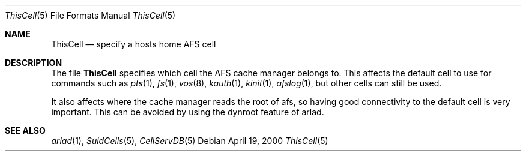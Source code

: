 .\"     $OpenBSD: src/usr.sbin/afs/src/arlad/Attic/ThisCell.5,v 1.1 2000/09/11 14:40:39 art Exp $
.\"     $Id: ThisCell.5,v 1.2 2000/08/25 15:06:05 lha Exp $
.Dd April 19, 2000
.Dt ThisCell 5
.Os
.Sh NAME
.Nm ThisCell
.Nd specify a hosts home AFS cell
.Sh DESCRIPTION
The file
.Nm
specifies which cell the AFS cache manager belongs to. This affects the
default cell to use for commands such as
.Xr pts 1 ,
.Xr fs 1 ,
.Xr vos 8 ,
.Xr kauth 1 ,
.Xr kinit 1 ,
.Xr afslog 1 ,
but other cells can still be used.
.Pp
It also affects where the cache manager reads the root of afs, so
having good connectivity to the default cell is very important. This
can be avoided by using the dynroot feature of arlad.
.Pp
.Sh SEE ALSO
.Xr arlad 1 ,
.Xr SuidCells 5 ,
.Xr CellServDB 5
